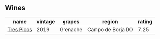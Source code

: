 
** Wines

#+attr_html: :class wines-table
|                                                    name | vintage |   grapes |            region | rating |
|---------------------------------------------------------+---------+----------+-------------------+--------|
| [[barberry:/wines/762727eb-e3c6-443d-8c0e-915bba9854f3][Tres Picos]] |    2019 | Grenache | Campo de Borja DO |   7.25 |
